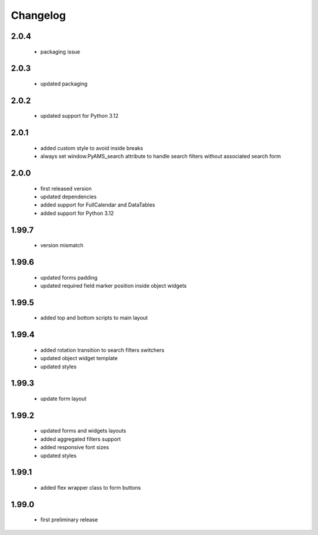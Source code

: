 Changelog
=========

2.0.4
-----
 - packaging issue

2.0.3
-----
 - updated packaging

2.0.2
-----
 - updated support for Python 3.12

2.0.1
-----
 - added custom style to avoid inside breaks
 - always set window.PyAMS_search attribute to handle search filters without associated search form

2.0.0
-----
 - first released version
 - updated dependencies
 - added support for FullCalendar and DataTables
 - added support for Python 3.12

1.99.7
------
 - version mismatch

1.99.6
------
 - updated forms padding
 - updated required field marker position inside object widgets

1.99.5
------
 - added top and bottom scripts to main layout

1.99.4
------
 - added rotation transition to search filters switchers
 - updated object widget template
 - updated styles

1.99.3
------
 - update form layout

1.99.2
------
 - updated forms and widgets layouts
 - added aggregated filters support
 - added responsive font sizes
 - updated styles

1.99.1
------
 - added flex wrapper class to form buttons

1.99.0
------
 - first preliminary release
